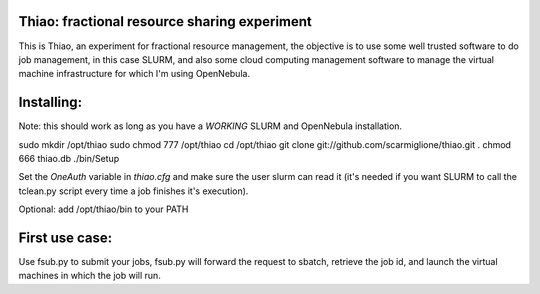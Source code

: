 Thiao: fractional resource sharing experiment
---------------------------------------------

This is Thiao, an experiment for fractional resource management, the objective
is to use some well trusted software to do job management, in this case SLURM,
and also some cloud computing management software to manage the virtual machine
infrastructure for which I'm using OpenNebula.


Installing:
-----------

Note: this should work as long as you have a *WORKING* SLURM and OpenNebula
installation.

sudo mkdir /opt/thiao
sudo chmod 777 /opt/thiao
cd /opt/thiao
git clone git://github.com/scarmiglione/thiao.git .
chmod 666 thiao.db
./bin/Setup

Set the *OneAuth* variable in *thiao.cfg* and make sure the user slurm can read it
(it's needed if you want SLURM to call the tclean.py script every time a job
finishes it's execution).


Optional: add /opt/thiao/bin to your PATH


First use case:
---------------

Use fsub.py to submit your jobs, fsub.py will forward the request to sbatch,
retrieve the job id, and launch the virtual machines in which the job will run.


